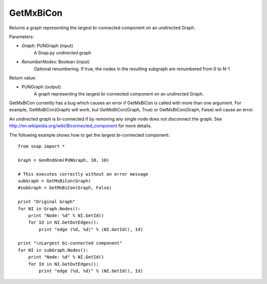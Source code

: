 GetMxBiCon
'''''''''''

.. function:: GetMxBiCon(Graph, RenumberNodes = false)

Returns a graph representing the largest bi-connected component on an undirected Graph. 

Parameters:

- *Graph*: PUNGraph (input)
    A Snap.py undirected graph

- *RenumberNodes*: Boolean (input)
    Optional renumbering. If true, the nodes in the resulting subgraph are renumbered from 0 to N-1

Return value:

- PUNGraph (output)
    A graph representing the largest bi-connected component on an undirected Graph. 
	
GetMxBiCon currently has a bug which causes an error if GetMxBiCon is called with more than one argument. For example, GetMxBiCon(Graph) will work, but GetMxBiCon(Graph, True) or GetMxBiCon(Graph, False) will cause an error.

An undirected graph is bi-connected if by removing any single node does not disconnect the graph. See http://en.wikipedia.org/wiki/Biconnected_component for more details.

The following example shows how to get the largest bi-connected component::

    from snap import *

    Graph = GenRndGnm(PUNGraph, 10, 10)

    # This executes correctly without an error message
    subGraph = GetMxBiCon(Graph)
    #subGraph = GetMxBiCon(Graph, False)

    print "Original Graph"
    for NI in Graph.Nodes():
        print "Node: %d" % NI.GetId()
        for Id in NI.GetOutEdges():
            print "edge (%d, %d)" % (NI.GetId(), Id)

    print "\nLargest bi-connected component"
    for NI in subGraph.Nodes():
        print "Node: %d" % NI.GetId()
        for Id in NI.GetOutEdges():
            print "edge (%d, %d)" % (NI.GetId(), Id)
        
